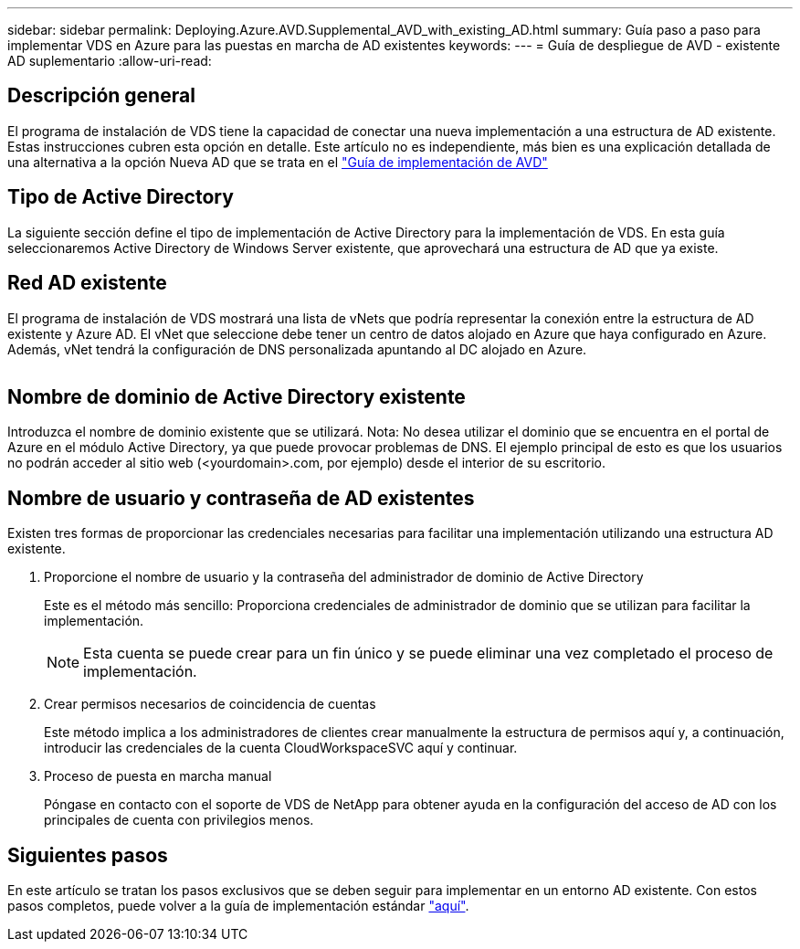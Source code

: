 ---
sidebar: sidebar 
permalink: Deploying.Azure.AVD.Supplemental_AVD_with_existing_AD.html 
summary: Guía paso a paso para implementar VDS en Azure para las puestas en marcha de AD existentes 
keywords:  
---
= Guía de despliegue de AVD - existente AD suplementario
:allow-uri-read: 




== Descripción general

El programa de instalación de VDS tiene la capacidad de conectar una nueva implementación a una estructura de AD existente. Estas instrucciones cubren esta opción en detalle. Este artículo no es independiente, más bien es una explicación detallada de una alternativa a la opción Nueva AD que se trata en el link:Deploying.Azure.AVD.Deploying_AVD_in_Azure.html["Guía de implementación de AVD"]



== Tipo de Active Directory

La siguiente sección define el tipo de implementación de Active Directory para la implementación de VDS. En esta guía seleccionaremos Active Directory de Windows Server existente, que aprovechará una estructura de AD que ya existe.



== Red AD existente

El programa de instalación de VDS mostrará una lista de vNets que podría representar la conexión entre la estructura de AD existente y Azure AD. El vNet que seleccione debe tener un centro de datos alojado en Azure que haya configurado en Azure. Además, vNet tendrá la configuración de DNS personalizada apuntando al DC alojado en Azure.

image:existingDNS.png[""]



== Nombre de dominio de Active Directory existente

Introduzca el nombre de dominio existente que se utilizará. Nota: No desea utilizar el dominio que se encuentra en el portal de Azure en el módulo Active Directory, ya que puede provocar problemas de DNS. El ejemplo principal de esto es que los usuarios no podrán acceder al sitio web (<yourdomain>.com, por ejemplo) desde el interior de su escritorio.



== Nombre de usuario y contraseña de AD existentes

Existen tres formas de proporcionar las credenciales necesarias para facilitar una implementación utilizando una estructura AD existente.

. Proporcione el nombre de usuario y la contraseña del administrador de dominio de Active Directory
+
Este es el método más sencillo: Proporciona credenciales de administrador de dominio que se utilizan para facilitar la implementación.

+

NOTE: Esta cuenta se puede crear para un fin único y se puede eliminar una vez completado el proceso de implementación.

. Crear permisos necesarios de coincidencia de cuentas
+
Este método implica a los administradores de clientes crear manualmente la estructura de permisos aquí y, a continuación, introducir las credenciales de la cuenta CloudWorkspaceSVC aquí y continuar.

. Proceso de puesta en marcha manual
+
Póngase en contacto con el soporte de VDS de NetApp para obtener ayuda en la configuración del acceso de AD con los principales de cuenta con privilegios menos.





== Siguientes pasos

En este artículo se tratan los pasos exclusivos que se deben seguir para implementar en un entorno AD existente. Con estos pasos completos, puede volver a la guía de implementación estándar link:Deploying.Azure.AVD.Deploying_AVD_in_Azure.html#active-directory-type["aquí"].
